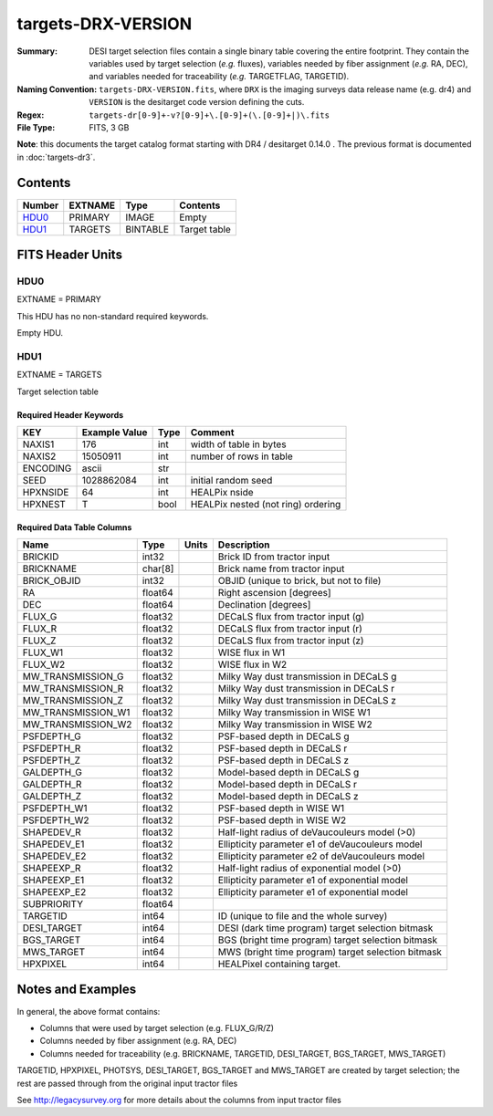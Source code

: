 ===================
targets-DRX-VERSION
===================

:Summary: DESI target selection files contain a single binary table covering the
    entire footprint.  They contain the variables used by target selection
    (*e.g.* fluxes), variables needed by fiber assignment (*e.g.* RA, DEC),
    and variables needed for traceability (*e.g.* TARGETFLAG, TARGETID).
:Naming Convention: ``targets-DRX-VERSION.fits``, where ``DRX`` is the
    imaging surveys data release name (e.g. dr4) and ``VERSION`` is the
    desitarget code version defining the cuts.
:Regex: ``targets-dr[0-9]+-v?[0-9]+\.[0-9]+(\.[0-9]+|)\.fits``
:File Type: FITS, 3 GB

**Note**: this documents the target catalog format starting with DR4 /
desitarget 0.14.0 .  The previous format is documented in :doc:`targets-dr3`.

Contents
========

====== ======= ======== ============
Number EXTNAME Type     Contents
====== ======= ======== ============
HDU0_  PRIMARY IMAGE    Empty
HDU1_  TARGETS BINTABLE Target table
====== ======= ======== ============


FITS Header Units
=================

HDU0
----

EXTNAME = PRIMARY

This HDU has no non-standard required keywords.

Empty HDU.


HDU1
----

EXTNAME = TARGETS

Target selection table

Required Header Keywords
~~~~~~~~~~~~~~~~~~~~~~~~

======== ==================== ==== ===================================
KEY      Example Value        Type Comment
======== ==================== ==== ===================================
NAXIS1   176                  int  width of table in bytes
NAXIS2   15050911             int  number of rows in table
ENCODING ascii                str
SEED     1028862084           int  initial random seed
HPXNSIDE 64                   int  HEALPix nside
HPXNEST  T                    bool HEALPix nested (not ring) ordering
======== ==================== ==== ===================================

Required Data Table Columns
~~~~~~~~~~~~~~~~~~~~~~~~~~~

================== ======= ===== ===================
Name               Type    Units Description
================== ======= ===== ===================
BRICKID            int32         Brick ID from tractor input
BRICKNAME          char[8]       Brick name from tractor input
BRICK_OBJID        int32         OBJID (unique to brick, but not to file)
RA                 float64       Right ascension [degrees]
DEC                float64       Declination [degrees]
FLUX_G             float32       DECaLS flux from tractor input (g)
FLUX_R             float32       DECaLS flux from tractor input (r)
FLUX_Z             float32       DECaLS flux from tractor input (z)
FLUX_W1            float32       WISE flux in W1
FLUX_W2            float32       WISE flux in W2
MW_TRANSMISSION_G  float32       Milky Way dust transmission in DECaLS g
MW_TRANSMISSION_R  float32       Milky Way dust transmission in DECaLS r
MW_TRANSMISSION_Z  float32       Milky Way dust transmission in DECaLS z
MW_TRANSMISSION_W1 float32       Milky Way transmission in WISE W1
MW_TRANSMISSION_W2 float32       Milky Way transmission in WISE W2
PSFDEPTH_G         float32       PSF-based depth in DECaLS g
PSFDEPTH_R         float32       PSF-based depth in DECaLS r
PSFDEPTH_Z         float32       PSF-based depth in DECaLS z
GALDEPTH_G         float32       Model-based depth in DECaLS g
GALDEPTH_R         float32       Model-based depth in DECaLS r
GALDEPTH_Z         float32       Model-based depth in DECaLS z
PSFDEPTH_W1        float32       PSF-based depth in WISE W1
PSFDEPTH_W2        float32       PSF-based depth in WISE W2
SHAPEDEV_R         float32       Half-light radius of deVaucouleurs model (>0)
SHAPEDEV_E1        float32       Ellipticity parameter e1 of deVaucouleurs model
SHAPEDEV_E2        float32       Ellipticity parameter e2 of deVaucouleurs model
SHAPEEXP_R         float32       Half-light radius of exponential model (>0)
SHAPEEXP_E1        float32       Ellipticity parameter e1 of exponential model
SHAPEEXP_E2        float32       Ellipticity parameter e1 of exponential model
SUBPRIORITY        float64
TARGETID           int64         ID (unique to file and the whole survey)
DESI_TARGET        int64         DESI (dark time program) target selection bitmask
BGS_TARGET         int64         BGS (bright time program) target selection bitmask
MWS_TARGET         int64         MWS (bright time program) target selection bitmask
HPXPIXEL           int64         HEALPixel containing target.
================== ======= ===== ===================

Notes and Examples
==================

In general, the above format contains:

* Columns that were used by target selection (e.g. FLUX_G/R/Z)
* Columns needed by fiber assignment (e.g. RA, DEC)
* Columns needed for traceability (e.g. BRICKNAME, TARGETID, DESI_TARGET, BGS_TARGET, MWS_TARGET)

TARGETID, HPXPIXEL, PHOTSYS, DESI_TARGET, BGS_TARGET and MWS_TARGET are created by target selection; the rest are passed through from the original input tractor files

See http://legacysurvey.org for more details about the columns from input tractor files
